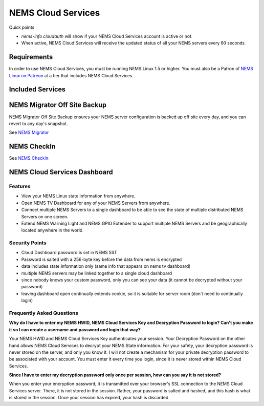 NEMS Cloud Services
===================

Quick points

-  *nems-info cloudauth* will show if your NEMS Cloud Services account
   is active or not.
-  When active, NEMS Cloud Services will receive the updated status of
   all your NEMS servers every 60 seconds.

Requirements
------------

In order to use NEMS Cloud Services, you must be running NEMS Linux 1.5
or higher. You must also be a Patron of `NEMS Linux on
Patreon <https://patreon.com/nems/>`__ at a tier that includes NEMS
Cloud Services.

Included Services
-----------------

NEMS Migrator Off Site Backup
-----------------------------

NEMS Migrator Off Site Backup ensures your NEMS server configuration is
backed up off site every day, and you can revert to any day's snapshot.

See `NEMS
Migrator <https://docs.nemslinux.com/en/latest/apps/migrator.html>`__

NEMS CheckIn
------------
See `NEMS
CheckIn <https://docs.nemslinux.com/en/latest/nems-cloud-services/checkin.html>`__

NEMS Cloud Services Dashboard
-----------------------------

Features
~~~~~~~~

-  View your NEMS Linux state information from anywhere.
-  Open NEMS TV Dashboard for any of your NEMS Servers from anywhere.
-  Connect multiple NEMS Servers to a single dashboard to be able to see
   the state of multiple distributed NEMS Servers on one screen.
-  Extend NEMS Warning Light and NEMS GPIO Extender to support multiple
   NEMS Servers and be geographically located anywhere in the world.

Security Points
~~~~~~~~~~~~~~~

-  Cloud Dashboard password is set in NEMS SST
-  Password is salted with a 256-byte key before the data from nems is
   encrypted
-  data includes state information only (same info that appears on nems
   tv dashboard)
-  multiple NEMS servers may be linked together to a single cloud
   dashboard
-  since nobody knows your custom password, only you can see your data
   (it cannot be decrypted without your password)
-  leaving dashboard open continually extends cookie, so it is suitable
   for server room (don't need to continually login)

Frequently Asked Questions
~~~~~~~~~~~~~~~~~~~~~~~~~~

**Why do I have to enter my NEMS HWID, NEMS Cloud Services Key and
Decryption Password to login? Can't you make it so I can create a
username and password and login that way?**

Your NEMS HWID and NEMS Cloud Services Key authenticates your session.
Your Decryption Password on the other hand allows NEMS Cloud Services to
decrypt your NEMS State information. For your safety, your decryption
password is never stored on the server, and only you know it. I will not
create a mechanism for your private decryption password to be associated
with your account. You must enter it every time you login, since it is
never stored within NEMS Cloud Services.

**Since I have to enter my decryption password only once per session,
how can you say it is not stored?**

When you enter your encryption password, it is transmitted over your
browser's SSL connection to the NEMS Cloud Services server. There, it is
not stored in the session. Rather, your password is salted and hashed,
and this hash is what is stored in the session. Once your session has
expired, your hash is discarded.
